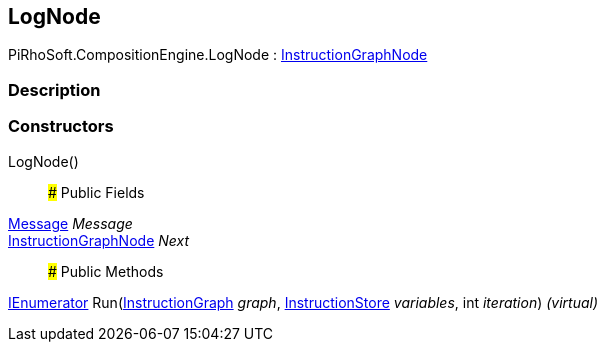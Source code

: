 [#reference/log-node]

## LogNode

PiRhoSoft.CompositionEngine.LogNode : <<reference/instruction-graph-node.html,InstructionGraphNode>>

### Description

### Constructors

LogNode()::

### Public Fields

<<reference/message.html,Message>> _Message_::

<<reference/instruction-graph-node.html,InstructionGraphNode>> _Next_::

### Public Methods

https://docs.microsoft.com/en-us/dotnet/api/System.Collections.IEnumerator[IEnumerator^] Run(<<reference/instruction-graph.html,InstructionGraph>> _graph_, <<reference/instruction-store.html,InstructionStore>> _variables_, int _iteration_) _(virtual)_::